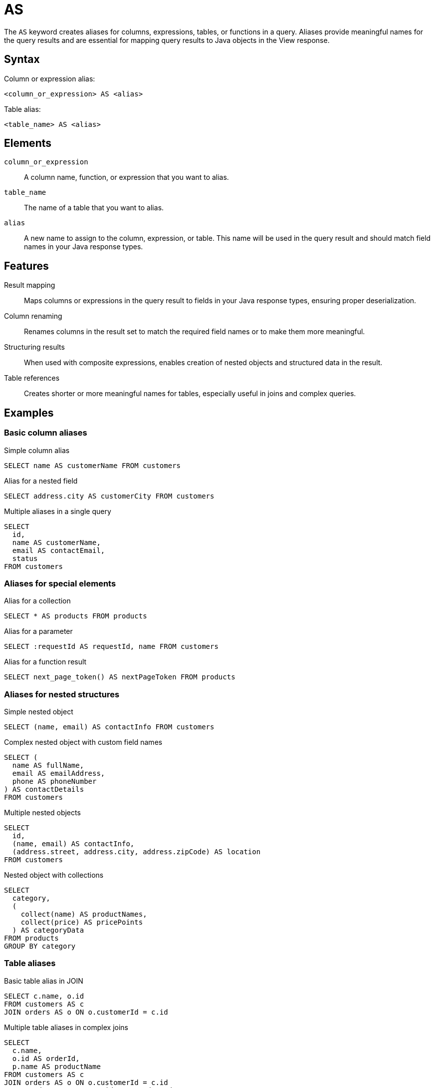 = AS

The `AS` keyword creates aliases for columns, expressions, tables, or functions in a query. Aliases provide meaningful names for the query results and are essential for mapping query results to Java objects in the View response.

== Syntax

Column or expression alias:
[source,sql]
----
<column_or_expression> AS <alias>
----

Table alias:
[source,sql]
----
<table_name> AS <alias>
----

== Elements

`column_or_expression`::
A column name, function, or expression that you want to alias.

`table_name`::
The name of a table that you want to alias.

`alias`::
A new name to assign to the column, expression, or table. This name will be used in the query result and should match field names in your Java response types.

== Features

Result mapping::
Maps columns or expressions in the query result to fields in your Java response types, ensuring proper deserialization.

Column renaming::
Renames columns in the result set to match the required field names or to make them more meaningful.

Structuring results::
When used with composite expressions, enables creation of nested objects and structured data in the result.

Table references::
Creates shorter or more meaningful names for tables, especially useful in joins and complex queries.

== Examples

=== Basic column aliases

.Simple column alias
[source,sql]
----
SELECT name AS customerName FROM customers
----

.Alias for a nested field
[source,sql]
----
SELECT address.city AS customerCity FROM customers
----

.Multiple aliases in a single query
[source,sql]
----
SELECT
  id,
  name AS customerName,
  email AS contactEmail,
  status
FROM customers
----

=== Aliases for special elements

.Alias for a collection
[source,sql]
----
SELECT * AS products FROM products
----

.Alias for a parameter
[source,sql]
----
SELECT :requestId AS requestId, name FROM customers
----

.Alias for a function result
[source,sql]
----
SELECT next_page_token() AS nextPageToken FROM products
----

=== Aliases for nested structures

.Simple nested object
[source,sql]
----
SELECT (name, email) AS contactInfo FROM customers
----

.Complex nested object with custom field names
[source,sql]
----
SELECT (
  name AS fullName,
  email AS emailAddress,
  phone AS phoneNumber
) AS contactDetails
FROM customers
----

.Multiple nested objects
[source,sql]
----
SELECT
  id,
  (name, email) AS contactInfo,
  (address.street, address.city, address.zipCode) AS location
FROM customers
----

.Nested object with collections
[source,sql]
----
SELECT
  category,
  (
    collect(name) AS productNames,
    collect(price) AS pricePoints
  ) AS categoryData
FROM products
GROUP BY category
----

=== Table aliases

.Basic table alias in JOIN
[source,sql]
----
SELECT c.name, o.id
FROM customers AS c
JOIN orders AS o ON o.customerId = c.id
----

.Multiple table aliases in complex joins
[source,sql]
----
SELECT
  c.name,
  o.id AS orderId,
  p.name AS productName
FROM customers AS c
JOIN orders AS o ON o.customerId = c.id
JOIN products AS p ON p.id = o.productId
----

== Java type mapping

The alias names in your query must match the field names in your Java response types. For example:

[source,sql]
----
SELECT
  id,
  name AS customerName,
  (address.street, address.city) AS location
FROM customers
----

Should match a Java type like:

[source,java]
----
public record CustomerResponse(
  String id,
  String customerName,
  Location location
) {}

public record Location(
  String street,
  String city
) {}
----

For collection results:

[source,sql]
----
SELECT category, collect(name) AS productNames
FROM products
GROUP BY category
----

Maps to:

[source,java]
----
public record CategorySummary(
  String category,
  List<String> productNames
) {}
----

== Alias requirements and constraints

=== When aliases are required

Aliases are mandatory in the following cases:

* For composite expressions: `(name, email) AS contactInfo`
* For special functions: `next_page_token() AS nextPageToken`
* When collecting items: `collect(name) AS productNames`
* When using wildcards with a specific field name: `* AS items`

=== Naming constraints

* Alias names must be valid Java identifiers
* Alias names are case-sensitive and should match your Java field names exactly
* Reserved words should be avoided or enclosed in backticks
* If alias names contain special characters or spaces, they must be enclosed in backticks

== Notes

* Aliases defined in the SELECT clause can't be referenced in WHERE clauses
* Table aliases can be referenced in SELECT, WHERE, and ON clauses
* Aliases are primarily for result mapping and don't affect the underlying data
* For complex nested structures, ensure that your Java classes have matching structure
* The mapping between SQL aliases and Java fields is case-sensitive

== Related features

* xref:reference:views/syntax/select.adoc[SELECT clause] - Uses aliases for result mapping
* xref:reference:views/syntax/from.adoc[FROM clause] - Can include table aliases
* xref:reference:views/syntax/join.adoc[JOIN clause] - Often uses table aliases
* xref:reference:views/concepts/result-mapping.adoc[Result mapping] - How query results map to Java types
